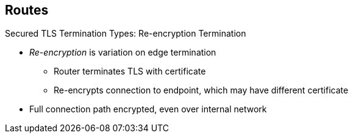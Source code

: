 == Routes


.Secured TLS Termination Types: Re-encryption Termination

* _Re-encryption_ is variation on edge termination
** Router terminates TLS with certificate
** Re-encrypts connection to endpoint, which may have different certificate
* Full connection path encrypted, even over internal network


ifdef::showscript[]

=== Transcript

_Re-encryption_ is a variation on edge termination in which the router
 terminates TLS with a certificate, then re-encrypts its connection to the
  endpoint, which may have a different certificate.

Thus the full path of the connection is encrypted, even over the internal
 network.

endif::showscript[]
